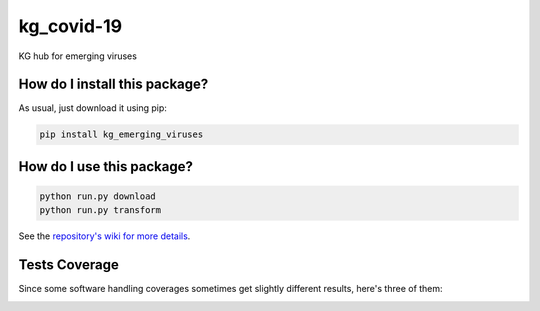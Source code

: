 kg_covid-19
=========================================================================================
|travis| |sonar_quality| |sonar_maintainability| |codacy|
|code_climate_maintainability| |pip| |downloads|

KG hub for emerging viruses

How do I install this package?
----------------------------------------------
As usual, just download it using pip:

.. code:: shell

    pip install kg_emerging_viruses

How do I use this package?
----------------------------------------------

.. code:: shell

    python run.py download
    python run.py transform

See the `repository's wiki for more details <https://github.com/kg-emerging-viruses/kg-emerging-viruses/wiki>`_.

Tests Coverage
----------------------------------------------
Since some software handling coverages sometimes
get slightly different results, here's three of them:

|coveralls| |sonar_coverage| |code_climate_coverage|


.. |travis| image:: https://travis-ci.org/justaddcoffee/kg-emerging-viruses.png
   :target: https://travis-ci.org/justaddcoffee/kg-emerging-viruses
   :alt: Travis CI build

.. |sonar_quality| image:: https://sonarcloud.io/api/project_badges/measure?project=justaddcoffee_kg-emerging-viruses&metric=alert_status
    :target: https://sonarcloud.io/dashboard/index/justaddcoffee_kg-emerging-viruses
    :alt: SonarCloud Quality

.. |sonar_maintainability| image:: https://sonarcloud.io/api/project_badges/measure?project=justaddcoffee_kg-emerging-viruses&metric=sqale_rating
    :target: https://sonarcloud.io/dashboard/index/justaddcoffee_kg-emerging-viruses
    :alt: SonarCloud Maintainability

.. |sonar_coverage| image:: https://sonarcloud.io/api/project_badges/measure?project=justaddcoffee_kg-emerging-viruses&metric=coverage
    :target: https://sonarcloud.io/dashboard/index/justaddcoffee_kg-emerging-viruses
    :alt: SonarCloud Coverage

.. |coveralls| image:: https://coveralls.io/repos/github/justaddcoffee/kg-emerging-viruses/badge.svg?branch=master
    :target: https://coveralls.io/github/justaddcoffee/kg-emerging-viruses?branch=master
    :alt: Coveralls Coverage

.. |pip| image:: https://badge.fury.io/py/kg-emerging-viruses.svg
    :target: https://badge.fury.io/py/kg-emerging-viruses
    :alt: Pypi project

.. |downloads| image:: https://pepy.tech/badge/kg-emerging-viruses
    :target: https://pepy.tech/badge/kg-emerging-viruses
    :alt: Pypi total project downloads

.. |codacy| image:: https://api.codacy.com/project/badge/Grade/3c470db3933a4e08a19b45a47213a6a8
    :target: https://www.codacy.com/manual/justaddcoffee/kg-emerging-viruses?utm_source=github.com&amp;utm_medium=referral&amp;utm_content=justaddcoffee/kg-emerging-viruses&amp;utm_campaign=Badge_Grade
    :alt: Codacy Maintainability

.. |code_climate_maintainability| image:: https://api.codeclimate.com/v1/badges/8916605867309f74c4b5/maintainability
    :target: https://codeclimate.com/github/justaddcoffee/kg-emerging-viruses/maintainability
    :alt: Maintainability

.. |code_climate_coverage| image:: https://api.codeclimate.com/v1/badges/8916605867309f74c4b5/test_coverage
    :target: https://codeclimate.com/github/justaddcoffee/kg-emerging-viruses/test_coverage
    :alt: Code Climate Coverage
